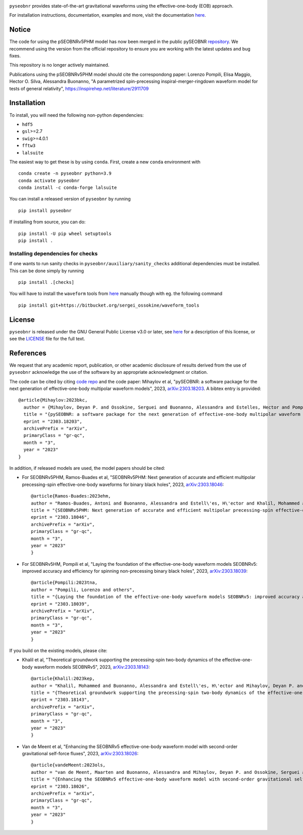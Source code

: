 |pipeline status|

.. image:: https://img.shields.io/badge/code%20style-black-000000.svg
    :target: https://github.com/psf/black

``pyseobnr`` provides state-of-the-art gravitational waveforms using the
effective-one-body (EOB) approach.

For installation instructions, documentation, examples and more, visit the documentation `here <https://waveforms.docs.ligo.org/software/pyseobnr/>`__.


Notice
============
The code for using the pSEOBNRv5PHM model has now been merged in the public pySEOBNR `repository <https://git.ligo.org/waveforms/software/pyseobnr/>`__.
We recommend using the version from the official repository to ensure you are working with the latest updates and bug fixes.

This repository is no longer actively maintained.

Publications using the pSEOBNRv5PHM model should cite the correspondong paper: Lorenzo Pompili, Elisa Maggio, Hector O. Silva, Alessandra Buonanno, "A parametrized spin-precessing inspiral-merger-ringdown waveform model for tests of general relativity", https://inspirehep.net/literature/2911709

Installation
============

To install, you will need the following non-python dependencies:

* ``hdf5``
* ``gsl``>=2.7
* ``swig``>=4.0.1
* ``fftw3``
* ``lalsuite``


The easiest way to get these is by using ``conda``. First, create a new ``conda`` environment with

::

   conda create -n pyseobnr python=3.9
   conda activate pyseobnr
   conda install -c conda-forge lalsuite

You can install a released version of ``pyseobnr`` by running

::

   pip install pyseobnr



If installing from source,  you can do:

::

   pip install -U pip wheel setuptools
   pip install .

Installing dependencies for checks
----------------------------------

If one wants to run sanity checks in ``pyseobnr/auxiliary/sanity_checks``
additional dependencies must be installed. This can be done simply by
running

::

   pip install .[checks]

You will have to install the ``waveform`` tools from `here <https://bitbucket.org/sergei_ossokine/waveform_tools>`__ manually though
with eg. the following command

::

    pip install git+https://bitbucket.org/sergei_ossokine/waveform_tools

License
=======

``pyseobnr`` is released under the GNU General Public License v3.0 or later,
see `here <https://choosealicense.com/licenses/gpl-3.0/>`__ for a
description of this license, or see the
`LICENSE <https://github.com/gwpy/gwpy/blob/main/LICENSE>`__ file for
the full text.


References
==========

We request that any academic report, publication, or other academic disclosure of results derived from the use of ``pyseobnr`` acknowledge the use of the software by an appropriate acknowledgment or citation.

The code can be cited by citing `code repo <https://git.ligo.org/waveforms/software>`_  and the code paper: Mihaylov et al, "pySEOBNR: a software package for the next generation of 
effective-one-body multipolar waveform models", 2023, `arXiv:2303.18203 <https://arxiv.org/abs/2303.18203>`_. A bibtex entry is provided::

  @article{Mihaylov:2023bkc,
    author = {Mihaylov, Deyan P. and Ossokine, Serguei and Buonanno, Alessandra and Estelles, Hector and Pompili, Lorenzo and P\"urrer, Michael and Ramos-Buades, Antoni},
    title = "{pySEOBNR: a software package for the next generation of effective-one-body multipolar waveform models}",
    eprint = "2303.18203",
    archivePrefix = "arXiv",
    primaryClass = "gr-qc",
    month = "3",
    year = "2023"
  }



In addition, if released models are used, the model papers should be cited:

* For SEOBNRv5PHM, Ramos-Buades et al, "SEOBNRv5PHM: Next generation of accurate and efficient multipolar precessing-spin effective-one-body waveforms for binary black holes", 2023, `arXiv:2303.18046 <https://arxiv.org/abs/2303.18046>`_::

    @article{Ramos-Buades:2023ehm,
    author = "Ramos-Buades, Antoni and Buonanno, Alessandra and Estell\'es, H\'ector and Khalil, Mohammed and Mihaylov, Deyan P. and Ossokine, Serguei and Pompili, Lorenzo and Shiferaw, Mahlet",
    title = "{SEOBNRv5PHM: Next generation of accurate and efficient multipolar precessing-spin effective-one-body waveforms for binary black holes}",
    eprint = "2303.18046",
    archivePrefix = "arXiv",
    primaryClass = "gr-qc",
    month = "3",
    year = "2023"
    }
    
* For SEOBNRv5HM, Pompili et al, "Laying the foundation of the effective-one-body waveform models SEOBNRv5: improved accuracy and efficiency for spinning non-precessing binary black holes", 2023, `arXiv:2303.18039 <https://arxiv.org/abs/2303.18039>`_::

    @article{Pompili:2023tna,
    author = "Pompili, Lorenzo and others",
    title = "{Laying the foundation of the effective-one-body waveform models SEOBNRv5: improved accuracy and efficiency for spinning non-precessing binary black holes}",
    eprint = "2303.18039",
    archivePrefix = "arXiv",
    primaryClass = "gr-qc",
    month = "3",
    year = "2023"
    }

If you build on the existing models, please cite:

* Khalil et al, "Theoretical groundwork supporting the precessing-spin two-body dynamics of the effective-one-body waveform models SEOBNRv5", 2023, `arXiv:2303.18143 <https://arxiv.org/abs/2303.18143>`_::

    @article{Khalil:2023kep,
    author = "Khalil, Mohammed and Buonanno, Alessandra and Estell\'es, H\'ector and Mihaylov, Deyan P. and Ossokine, Serguei and Pompili, Lorenzo and Ramos-Buades, Antoni",
    title = "{Theoretical groundwork supporting the precessing-spin two-body dynamics of the effective-one-body waveform models SEOBNRv5}",
    eprint = "2303.18143",
    archivePrefix = "arXiv",
    primaryClass = "gr-qc",
    month = "3",
    year = "2023"
    }


* Van de Meent et al, "Enhancing the SEOBNRv5 effective-one-body waveform model with second-order gravitational self-force fluxes", 2023, `arXiv:2303.18026 <https://arxiv.org/abs/2303.18026>`_::

    @article{vandeMeent:2023ols,
    author = "van de Meent, Maarten and Buonanno, Alessandra and Mihaylov, Deyan P. and Ossokine, Serguei and Pompili, Lorenzo and Warburton, Niels and Pound, Adam and Wardell, Barry and Durkan, Leanne and Miller, Jeremy",
    title = "{Enhancing the SEOBNRv5 effective-one-body waveform model with second-order gravitational self-force fluxes}",
    eprint = "2303.18026",
    archivePrefix = "arXiv",
    primaryClass = "gr-qc",
    month = "3",
    year = "2023"
    }


.. |pipeline status| image:: https://git.ligo.org/waveforms/software/pyseobnr/badges/main/pipeline.svg
   :target: https://git.ligo.org/waveforms/software/pyseobnr/commits/main


